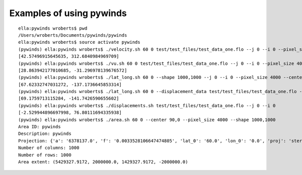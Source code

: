 Examples of using pywinds
=========================

.. |test| image:: ../_build/html/_images/base_examples.png

|test|

::

    ella:pywinds wroberts$ pwd
    /Users/wroberts/Documents/pywinds/pywinds
    ella:pywinds wroberts$ source activate pywinds
    (pywinds) ella:pywinds wroberts$ ./velocity.sh 60 0 test/test_files/test_data_one.flo --j 0 --i 0 --pixel_size 4000 --center 90,0
    [42.57496915645635, 312.6840984969709]
    (pywinds) ella:pywinds wroberts$ ./vu.sh 60 0 test/test_files/test_data_one.flo --j 0 --i 0 --pixel_size 4000 --center 90,0
    [28.863942177010685, -31.296978139676572]
    (pywinds) ella:pywinds wroberts$ ./lat_long.sh 60 0 --shape 1000,1000 --j 0 --i 0 --pixel_size 4000 --center 90,0
    [67.62332747031272, -137.1736645853314]
    (pywinds) ella:pywinds wroberts$ ./lat_long.sh 60 0 --displacement_data test/test_files/test_data_one.flo --j 0 --i 0 --pixel_size 4000 --center 90,0
    [69.1759713115284, -141.7426590655602]
    (pywinds) ella:pywinds wroberts$ ./displacements.sh test/test_files/test_data_one.flo --j 0 --i 0
    [-2.529944896697998, 76.80111694335938]
    (pywinds) ella:pywinds wroberts$ ./area.sh 60 0 --center 90,0 --pixel_size 4000 --shape 1000,1000
    Area ID: pywinds
    Description: pywinds
    Projection: {'a': '6378137.0', 'f': '0.0033528106647474805', 'lat_0': '60.0', 'lon_0': '0.0', 'proj': 'stere'}
    Number of columns: 1000
    Number of rows: 1000
    Area extent: (5429327.9172, 2000000.0, 1429327.9172, -2000000.0)

